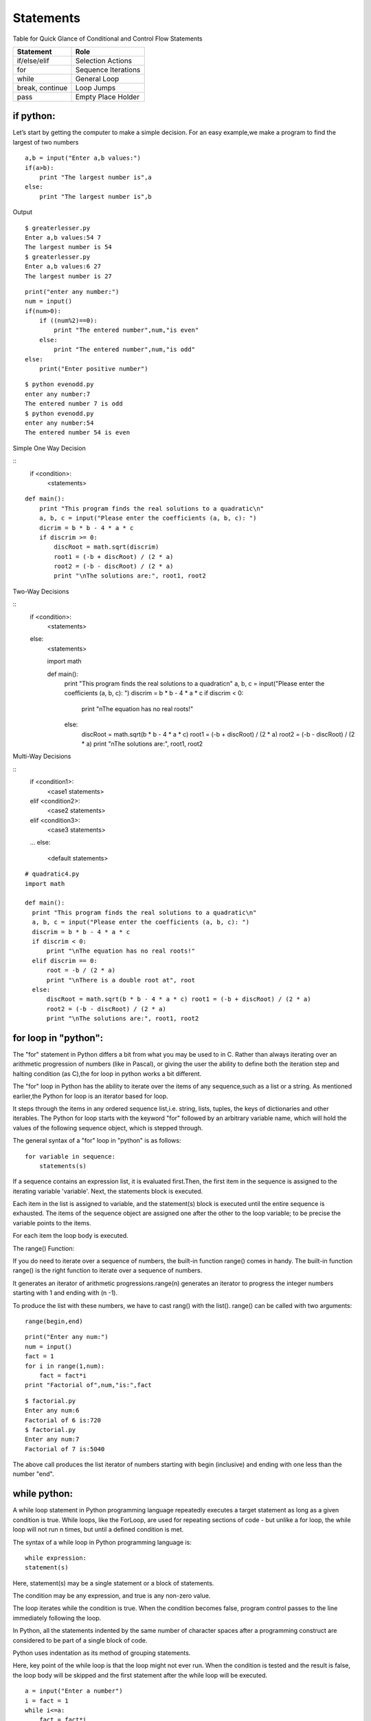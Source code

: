 .. highlight:: python
    :linenothreshold: 0

Statements
==========


Table for Quick Glance of Conditional and Control Flow Statements



+--------------------------+-------------------------+
|      Statement           |         Role            |
+==========================+=========================+
|   if/else/elif           |    Selection Actions    |
+--------------------------+-------------------------+
|       for                |    Sequence Iterations  |
+--------------------------+-------------------------+
|      while               |       General Loop      |
+--------------------------+-------------------------+
|   break, continue        |       Loop Jumps        |
+--------------------------+-------------------------+
|       pass               |   Empty Place Holder    |
+--------------------------+-------------------------+



if python:
----------

Let’s start by getting the computer to make a simple decision. For an easy example,we make a program to find the largest of two numbers



::

    a,b = input("Enter a,b values:")
    if(a>b):
        print "The largest number is",a
    else:
        print "The largest number is",b


Output


::

    $ greaterlesser.py
    Enter a,b values:54 7
    The largest number is 54
    $ greaterlesser.py
    Enter a,b values:6 27
    The largest number is 27


::

    print("enter any number:")
    num = input()
    if(num>0):
        if ((num%2)==0):
            print "The entered number",num,"is even"
        else:
            print "The entered number",num,"is odd"
    else:
        print("Enter positive number")



::

    $ python evenodd.py
    enter any number:7
    The entered number 7 is odd
    $ python evenodd.py
    enter any number:54
    The entered number 54 is even






Simple One Way Decision

::
    if <condition>:
        <statements>


::

    def main():
        print "This program finds the real solutions to a quadratic\n"
        a, b, c = input("Please enter the coefficients (a, b, c): ")
        dicrim = b * b - 4 * a * c
        if discrim >= 0:
            discRoot = math.sqrt(discrim)
            root1 = (-b + discRoot) / (2 * a)
            root2 = (-b - discRoot) / (2 * a)
            print "\nThe solutions are:", root1, root2




Two-Way Decisions


::
    if <condition>:
        <statements>
    else:
        <statements>


        import math

        def main():
            print "This program finds the real solutions to a quadratic\n" a, b, c = input("Please enter the coefficients (a, b, c): ")
            discrim = b * b - 4 * a * c
            if discrim < 0:
                print "\nThe equation has no real roots!"
            else:
                discRoot = math.sqrt(b * b - 4 * a * c)
                root1 = (-b + discRoot) / (2 * a)
                root2 = (-b - discRoot) / (2 * a)
                print "\nThe solutions are:", root1, root2


Multi-Way Decisions

::
    if <condition1>:
        <case1 statements>
    elif <condition2>:
        <case2 statements>
    elif <condition3>:
        <case3 statements>
    ...
    else:
        <default statements>




::

      # quadratic4.py
      import math

      def main():
        print "This program finds the real solutions to a quadratic\n"
        a, b, c = input("Please enter the coefficients (a, b, c): ")
        discrim = b * b - 4 * a * c
        if discrim < 0:
            print "\nThe equation has no real roots!"
        elif discrim == 0:
            root = -b / (2 * a)
            print "\nThere is a double root at", root
        else:
            discRoot = math.sqrt(b * b - 4 * a * c) root1 = (-b + discRoot) / (2 * a)
            root2 = (-b - discRoot) / (2 * a)
            print "\nThe solutions are:", root1, root2





for loop in "python":
---------------------


The "for" statement in Python differs a bit from what you may be used to in C.
Rather than always iterating over an arithmetic progression of numbers (like in Pascal), or giving the user
the ability to define both the iteration step and halting condition (as C),the for loop in python works a bit different.


The "for" loop in Python has the ability to iterate over the items of any sequence,such as a list or a string.
As mentioned earlier,the Python for loop is an iterator based for loop.


It steps through the items in any ordered sequence list,i.e. string, lists, tuples, the keys of dictionaries and other iterables.
The Python for loop starts with the keyword "for" followed by an arbitrary variable name, which will hold the values of the
following sequence object, which is stepped through.


The general syntax of a "for" loop in "python" is as follows:


::

    for variable in sequence:
        statements(s)

If a sequence contains an expression list, it is evaluated first.Then, the first item in the sequence is assigned to the iterating variable 'variable'.
Next, the statements block is executed.


Each item in the list is assigned to variable, and the statement(s) block is executed until the entire sequence is exhausted.
The items of the sequence object are assigned one after the other to the loop variable; to be precise the variable points to the items.


For each item the loop body is executed.



The range() Function:


If you do need to iterate over a sequence of numbers, the built-in function range() comes in handy.
The built-in function range() is the right function to iterate over a sequence of numbers.


It generates an iterator of arithmetic progressions.range(n) generates an iterator to progress the integer numbers starting with 1 and ending with (n -1).


To produce the list with these numbers, we have to cast rang() with the list().
range() can be called with two arguments:


::

    range(begin,end)

::

    print("Enter any num:")
    num = input()
    fact = 1
    for i in range(1,num):
        fact = fact*i
    print "Factorial of",num,"is:",fact

::

    $ factorial.py
    Enter any num:6
    Factorial of 6 is:720
    $ factorial.py
    Enter any num:7
    Factorial of 7 is:5040

The above call produces the list iterator of numbers starting with begin (inclusive) and ending with one less than the number "end".

while python:
-------------

A while loop statement in Python programming language repeatedly executes a target statement as long as a given condition is true.
While loops, like the ForLoop, are used for repeating sections of code - but unlike a for loop, the while
loop will not run n times, but until a defined condition is met.

The syntax of a while loop in Python programming language is:

::

    while expression:
    statement(s)



Here, statement(s) may be a single statement or a block of statements.


The condition may be any expression, and true is any non-zero value.


The loop iterates while the condition is true.
When the condition becomes false, program control passes to the line immediately following the loop.

In Python, all the statements indented by the same number of character spaces after a programming construct
are considered to be part of a single block of code.


Python uses indentation as its method of grouping statements.


Here, key point of the while loop is that the loop might not ever run.
When the condition is tested and the result is false, the loop body will be skipped and the first statement
after the while loop will be executed.

::

    a = input("Enter a number")
    i = fact = 1
    while i<=a:
        fact = fact*i
        i = i+1
    print(fact)


::

    $ python while-factorial.py
    Enter a Number
    5
    125



The Infinite Loop:


A loop becomes infinite loop if a condition never becomes false.
You must use caution when using while loops because of the possibility that this condition never resolves to a false value.
This results in a loop that never ends.
Such a loop is called an infinite loop.

An infinite loop might be useful in client/server programming where the server needs to run continuously
so that client programs can communicate with it as and when required.
